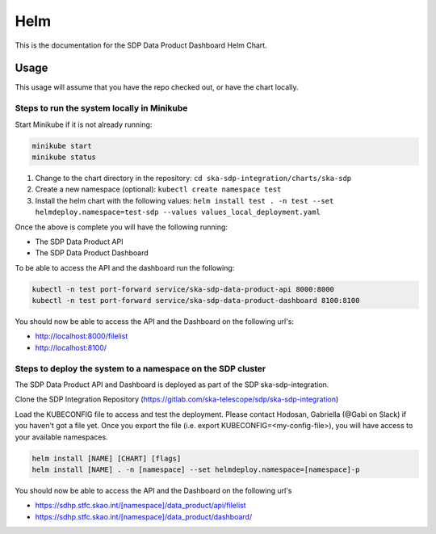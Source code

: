 Helm
=============

This is the documentation for the SDP Data Product Dashboard Helm Chart.

Usage
-----

This usage will assume that you have the repo checked out, or have the chart
locally.


Steps to run the system locally in Minikube
~~~~~~~~~~~~~~~~~~~~~~~~~~~~~~~~~~~~~~~~~~~

Start Minikube if it is not already running:

.. code-block:: bash

    minikube start
    minikube status

1. Change to the chart directory in the repository: ``cd ska-sdp-integration/charts/ska-sdp``
2. Create a new namespace (optional): ``kubectl create namespace test``
3. Install the helm chart with the following values: ``helm install test . -n test --set helmdeploy.namespace=test-sdp --values values_local_deployment.yaml``

Once the above is complete you will have the following running:

* The SDP Data Product API
* The SDP Data Product Dashboard

To be able to access the API and the dashboard run the following:

.. code-block:: bash

    kubectl -n test port-forward service/ska-sdp-data-product-api 8000:8000
    kubectl -n test port-forward service/ska-sdp-data-product-dashboard 8100:8100

You should now be able to access the API and the Dashboard on the following url's:

* http://localhost:8000/filelist
* http://localhost:8100/

Steps to deploy the system to a namespace on the SDP cluster
~~~~~~~~~~~~~~~~~~~~~~~~~~~~~~~~~~~~~~~~~~~~~~~~~~~~~~~~~~~~~

The SDP Data Product API and Dashboard is deployed as part of the SDP ska-sdp-integration.

Clone the SDP Integration Repository (https://gitlab.com/ska-telescope/sdp/ska-sdp-integration)

Load the KUBECONFIG file to access and test the deployment. Please contact Hodosan, Gabriella (@Gabi on Slack) if you haven't got a file yet. 
Once you export the file (i.e. export KUBECONFIG=<my-config-file>), you will have access to your available namespaces.

.. code-block:: bash

    helm install [NAME] [CHART] [flags]
    helm install [NAME] . -n [namespace] --set helmdeploy.namespace=[namespace]-p

You should now be able to access the API and the Dashboard on the following url's

* https://sdhp.stfc.skao.int/[namespace]/data_product/api/filelist
* https://sdhp.stfc.skao.int/[namespace]/data_product/dashboard/